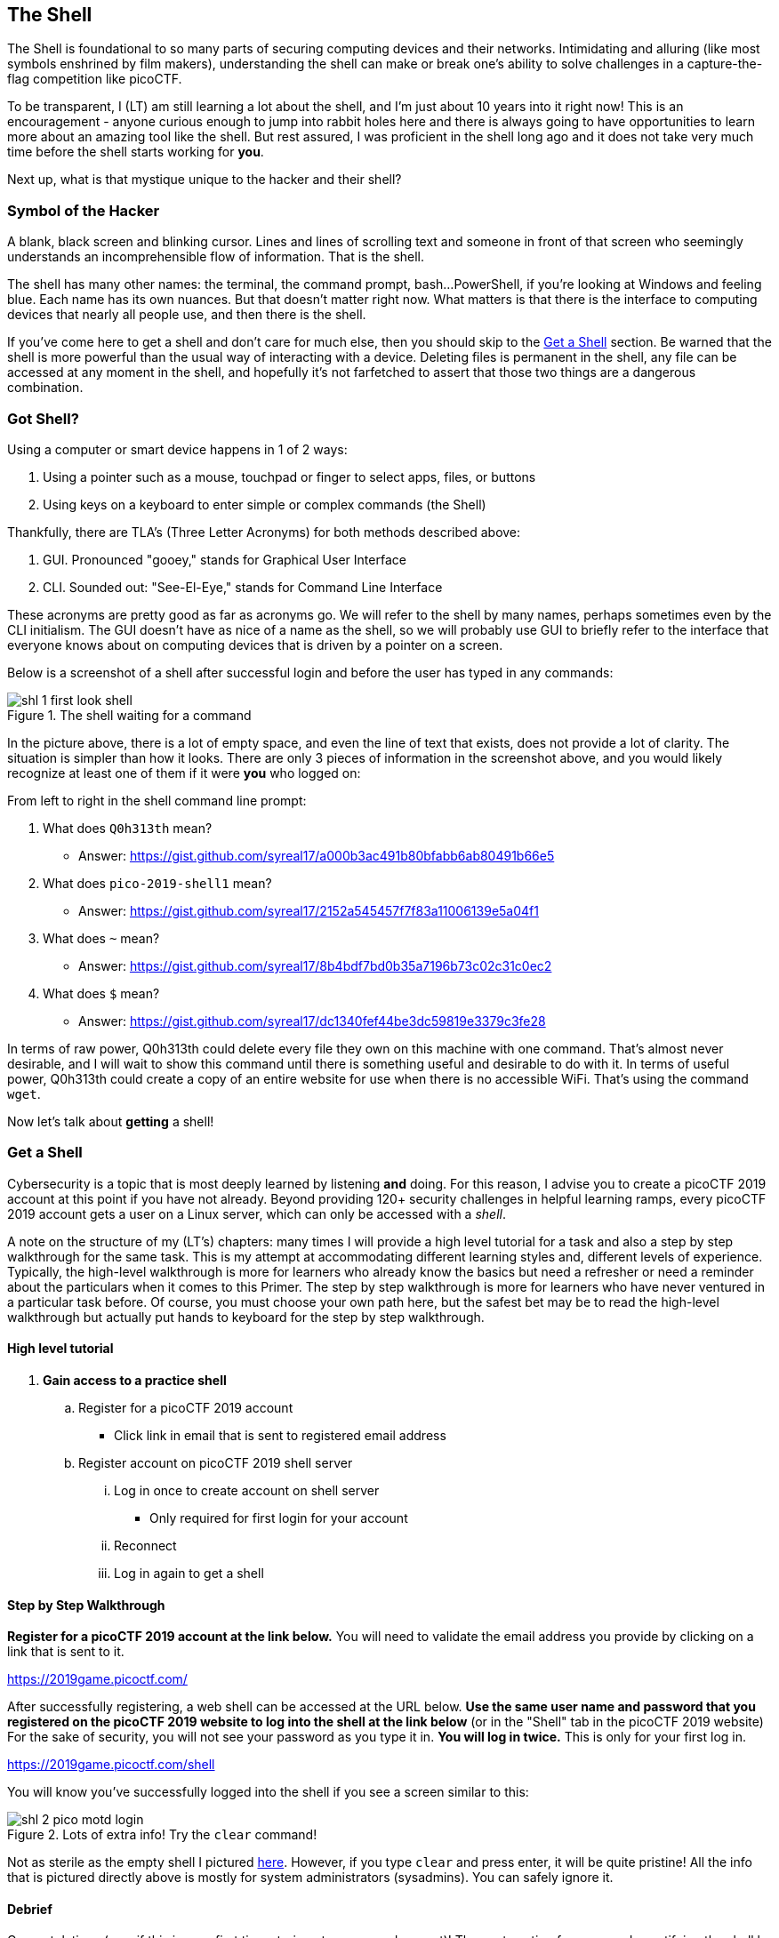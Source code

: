 //-----------------------------------------------------------------------------
== The Shell
[[shl]]
The Shell is foundational to so many parts of securing computing devices and 
their networks. Intimidating and alluring (like most symbols enshrined by film
makers), understanding the shell can make or break one's ability to solve 
challenges in a capture-the-flag competition like picoCTF.

To be transparent, I (LT) am still learning a lot about the shell, and I'm
just about 10 years into it right now! This is an encouragement - anyone 
curious enough to jump into rabbit holes here and there is always going to have
opportunities to learn more about an amazing tool like the shell. But rest 
assured, I was proficient in the shell long ago and it does not take very much
time before the shell starts working for *you*.

Next up, what is that mystique unique to the hacker and their shell?

//-----------------------------------------------------------------------------
=== Symbol of the Hacker
[[shl-symbol-of-the-hacker]]
//TODO punt :put animation here of terminal prompt w blinking cursor!
//TODO punt :consider using hacker typer to demonstrate "flow of info"

A blank, black screen and blinking cursor. Lines and lines of scrolling text
and someone in front of that screen who seemingly understands an
incomprehensible flow of information. That is the shell.

The shell has many other names: the terminal, the command prompt, bash...
PowerShell, if you're looking at Windows and feeling blue. Each name has its
own nuances. But that doesn't matter right now. What matters is that there is
the interface to computing devices that nearly all people use, and then there
is the shell.

If you've come here to get a shell and don't care for much else, then you
should skip to the <<shl-get-a-shell,Get a Shell>> section. Be warned that the
shell is more powerful than the usual way of interacting with a device.
Deleting files is permanent in the shell, any file can be accessed at any
moment in the shell, and hopefully it's not farfetched to assert that those
two things are a dangerous combination.

//-----------------------------------------------------------------------------
=== Got Shell?
[[shl-got-shell]]

Using a computer or smart device happens in 1 of 2 ways:

1. Using a pointer such as a mouse, touchpad or finger to select apps, files,
   or buttons
2. Using keys on a keyboard to enter simple or complex commands (the Shell)

Thankfully, there are TLA's (Three Letter Acronyms) for both methods
described above:

1. GUI. Pronounced "gooey," stands for Graphical User Interface
2. CLI. Sounded out: "See-El-Eye," stands for Command Line Interface

These acronyms are pretty good as far as acronyms go. We will refer to the
shell by many names, perhaps sometimes even by the CLI initialism. The GUI
doesn't have as nice of a name as the shell, so we will probably use GUI to
briefly refer to the interface that everyone knows about on computing devices
that is driven by a pointer on a screen.

Below is a screenshot of a shell after successful login and before the user has
typed in any commands:

[[first-look,First look at a new shell]]
[.text-center]
.The shell waiting for a command
image::images/shl-1-first-look-shell.png[]

In the picture above, there is a lot of empty space, and even the line of text
that exists, does not provide a lot of clarity. The situation is simpler than
how it looks. There are only 3 pieces of information in the screenshot above,
and you would likely recognize at least one of them if it were *you* who logged
on:

// TODO ssp^ punt :
// implement simple mock terminal to provide an interactive, fun quiz, that
// starts to build confidence in shell looks good: https://terminal.jcubic.pl/
From left to right in the shell command line prompt:

1. What does `Q0h313th` mean?
   * Answer: https://gist.github.com/syreal17/a000b3ac491b80bfabb6ab80491b66e5
2. What does `pico-2019-shell1` mean?
   * Answer: https://gist.github.com/syreal17/2152a545457f7f83a11006139e5a04f1
3. What does `~` mean?
   * Answer: https://gist.github.com/syreal17/8b4bdf7bd0b35a7196b73c02c31c0ec2
4. What does `$` mean?
   * Answer: https://gist.github.com/syreal17/dc1340fef44be3dc59819e3379c3fe28
// TODO punt :
// this merits further exposition for the curious.. it'd be fun to have a
// little rabbit icon to click on to go down rabbit holes (maybe like to good
// Google-Fu??)

In terms of raw power, Q0h313th could delete every file they own on this
machine with one command. That's almost never desirable, and I will wait to
show this command until there is something useful and desirable to do with it.
In terms of useful power, Q0h313th could create a copy of an entire website for
use when there is no accessible WiFi. That's using the command `wget`.

Now let's talk about *getting* a shell!

//-----------------------------------------------------------------------------
=== Get a Shell
[[shl-get-a-shell]]
Cybersecurity is a topic that is most deeply learned by listening *and* doing.
For this reason, I advise you to create a picoCTF 2019 account at this point if
you have not already. Beyond providing 120+ security challenges in helpful
learning ramps, every picoCTF 2019 account gets a user on a Linux server, which
can only be accessed with a _shell_. 

A note on the structure of my (LT's) chapters: many times I will provide a high
level tutorial for a task and also a step by step walkthrough for the same
task.  This is my attempt at accommodating different learning styles and,
different levels of experience. Typically, the high-level walkthrough is more
for learners who already know the basics but need a refresher or need a
reminder about the particulars when it comes to this Primer. The step by step
walkthrough is more for learners who have never ventured in a particular task
before. Of course, you must choose your own path here, but the safest bet may
be to read the high-level walkthrough but actually put hands to keyboard for
the step by step walkthrough.

==== High level tutorial
. *Gain access to a practice shell*
.. Register for a picoCTF 2019 account
  * Click link in email that is sent to registered email address
.. Register account on picoCTF 2019 shell server
... Log in once to create account on shell server
   * Only required for first login for your account
... Reconnect
... Log in again to get a shell

==== Step by Step Walkthrough
//TODO punt : turn bold text into hyperlinks in this section
*Register for a picoCTF 2019 account at the link below.* You will need to
validate the email address you provide by clicking on a link that is sent to
it.

https://2019game.picoctf.com/

After successfully registering, a web shell can be accessed at the URL below.
*Use the same  user name and password that you registered on the picoCTF 2019
website to log into the shell at the link below* (or in the "Shell" tab in the
picoCTF 2019 website) For the sake of security, you will not see your password
as you type it in. *You will log in twice.* This is only for your first log
in.

https://2019game.picoctf.com/shell

You will know you've successfully logged into the shell if you see a screen
similar to this:

[[pico-successful-login,Fresh shell on pico shell server]]
.Lots of extra info! Try the `clear` command!
[.text-center]
image::images/shl-2-pico-motd-login.png[]

Not as sterile as the empty shell I pictured <<first-look,here>>. However, if
you type `clear` and press enter, it will be quite pristine! All the info
that is pictured directly above is mostly for system administrators 
(sysadmins). You can safely ignore it.


==== Debrief
Congratulations (esp. if this is your first time staring at a command prompt)!
The next section focuses on demystifying the shell by relating its usage to
devices you've probably already used for years; and if not, you'll join the
ranks of those whose first language is Shell.


//-----------------------------------------------------------------------------
=== GUI-fu to Shell-fu
[[shl-gui-fu-to-shell-fu]]
Our first language as children, whether Spanish, English or anything else
primarily for communication with other humans, likely took little conscious
effort on our part. For anyone who has learned a second language, it was quite
the opposite: very little - if anything - came naturally. Learning Shell for
someone who has only "spoken" GUI is like learning a second language. This is
good news and bad news. The good news is that Shell and GUI are languages for
something you've been using for probably years, but the bad news is there is a
whole new vocabulary with only a handful of cognates (words that sound and mean
the same in both languages) here and there.

The basic computer operations that everyone is familiar with in GUI's can
easily be done in the shell as well. Here's some of the most common operations
for anyone using a computing device: 

.Basic computer operations
|===
|Operation |GUI action |Shell action |Shell example |Note

|Start app
|Click or touch icon of app
|Type name of app and press enter
|`$ date`
|Pressing the Enter key sends the command to the shell to run and return.

|Open file
|Browse to file, click
|Use `cat` app to print file
|`$ cat ~/my-file.txt`
|`cat` displays all text in a file.

|Download app
|Browse app store, click
|Use `apt` to download app
|`$ apt install chessx`
|Install ChessX game. The hard part was finding a relevant package name.
|===

As the table above shows, using a GUI involves browsing and clicking, while
using a shell involves knowing a good app to use. Google has made finding the
right app for a shell interface much easier than it was years ago. As always
for CTF's, Google is your friend! However, more direct resources can be even
more helpful, such as this website below that quickly explains shell commands:

https://explainshell.com/explain?cmd=date

However, things do not always go as planned. The next section deals with
those sorts of situations that inevitably arise.

//-----------------------------------------------------------------------------
=== What the Shell!?
[[shl-what-the-shell]]
//learning curve due to memorization, lots of typing, and memorizing arguments
The main severity in the learning curve with the shell is that you must know
the apps and commands available to you either by memorization or by looking
them up when you need them. Certainly, it is faster to memorize as many as
possible.

The other challenge is the amount of typing that sometimes must be done to
reference the intended file.

Lastly, interfacing with apps also requires memorizing or looking up names of
parameters or arguments.

To summarize, some of the most challenging aspects of using the shell:

1. Memorizing commands (aka apps/programs)
2. Typing out long commands
3. Memorizing arguments for commands

==== Challenge 1: Memorizing commands
Having a cheat sheet with shell commands listed is a must for overcoming the
challenge of memorizing commands. Printing it out is a bonus if possible!
(Saves screen space). The cheat sheet linked below is very good!

https://www.git-tower.com/blog/command-line-cheat-sheet/


==== Challenge 2: Typing out long commands
Many wonderfully brilliant students of mine have not known how to speed up
their typing in the shell command prompt until thousands of picoCTF points into
their learning. I take responsibility for this, and really, most of us go
through that phase, but we do not have to! One word:

*TAB*

In the shell, pressing the TAB key invokes auto-complete by 1. assuming you've
spelled the command or file correctly up to the point of pressing tab, and 2. 
completing the command of file name as much as it can.

The functionality of auto-complete in the shell is so different from
auto-complete in other apps, such as those in a phone, that shell auto-complete
is often referred to as tab-complete. It takes some practice to get used to,
but it is worth the time as it probably cuts number of key presses in half!

Unlike auto-complete for a soft keyboard on a phone, tab-complete is never 
wrong, however, this is mostly because it makes no guesses and only helps with
completing commands and file paths and names. It hardly ever helps complete
arguments to commands besides file names. If pressing tab doesn't do anything,
this is either because 1. there is no such command or file name to complete
what you've already typed into the command prompt, or 2. there are multiple 
commands or file names that could complete what you've already typed into the
command prompt. Try typing another letter or two. Hit the tab key again. If
nothing more is completed, hit tab one more time. If nothing really happens
besides an angry noise or flash, then there is no way to complete what you've
already typed (maybe there is a typo?), but if the issue is that there are 
multiple possibilities for tab complete to choose, then these options will 
display after your second strike on the tab key. The double press of tab can
be done at any time, but if there are hundreds of options then the shell will
ask for your approval before printing all those options because that's not
usually very helpful.

In the next section, I will guide you through some fundamental shell commands
to start getting a sense for the world of the shell.

==== Shell Nav Exercise 1
//TODO :==== Common Tasks
//      such as editing a document (nano!) (for making source code)
//      creating code (simple shell script to make a task solution permanent)
```
# SOME NOTES: 
# * text listed after "$" I mean for you to enter into the shell and then
#   press enter
# * text listed after "#" are comments from me to you but are ignored by 
#   the shell
#
# this short tutorial is meant to run through foundational shell commands 
# with brief explanations for each

# the following command "parks" your shell in your home directory (which is
# somewhere you can create files!)

$ cd


# the following command shows where your shell is parked

$ pwd


# the following command creates a new directory called "tutorial" where you
# are currently parked

$ mkdir tutorial


# the following command moves your shell and parks it in the "tutorial" folder
# you just created

$ cd tutorial


# pwd stands for "print working directory". "working directory" is the 
# technical term for where one's shell is parked

$ pwd


# the following command creates an empty file with the name "note.txt"

$ touch note.txt


# the following command list the contents of your working directory

$ ls


# personally, I prefer a one column output of the contents of my working 
# directory, like

$ ls -l


# the following command shows the text content of "note.txt" (which is empty
# right now)

$ cat note.txt


# the following command puts "hello world! I'm a snail" into "note.txt"

$ echo "hello world! I'm a snail" > note.txt


# cat will print something now that there is content in "note.txt"

$ cat note.txt


# the following command makes a copy of "note.txt" called "new-note.txt"

$ cp note.txt new-note.txt


# what is in "new-note.txt"?

$ cat new-note.txt


# * the following command opens "new-note.txt" in a terminal text editor
# * try changing the file, then press Ctrl-X to exit and save

$ nano new-note.txt


# if you were successful, this command should print the new content

$ cat new-note.txt


# if you were not successful, that is just fine. revisit this exercise after
# some more reading and practice!

```

//-----------------------------------------------------------------------------
=== Conclusion
You may have noticed that we did not cover overcoming challenge 3. If you are
curious, look up the `man` command explained in this cheat sheet:

https://www.git-tower.com/blog/command-line-cheat-sheet/

Using Google helps with learning commands to help solve problems in the shell,
and also the "Explain Shell" website I linked to earlier in this chapter.

There is so much to learn in the shell, but before learning more, my friend
will continue as your guide in the next chapter on the Python programming
language. Using the `nano` text editor app, as described in the tutorial
above, you now have the skills to write programs in the shell!

Let the Shell lessons sink in as you learn more about one of the most popular
and powerful programming languages to grace the Earth.
